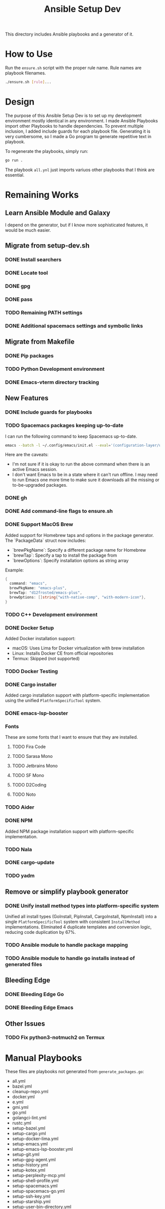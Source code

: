 #+TITLE: Ansible Setup Dev

This directory includes Ansible playbooks and a generator of it.

* How to Use

Run the =ensure.sh= script with the proper rule name. Rule names are playbook
filenames.

#+begin_src sh
  ./ensure.sh [rule]...
#+end_src

* Design
The purpose of this Ansible Setup Dev is to set up my development environment
mostly identical in any environment. I made Ansible Playbooks import other
Playbooks to handle dependencies. To prevent multiple inclusion, I added include
guards for each playbook file. Generating it is very cumbersome, so I made a Go
program to generate repetitive text in playbook.

To regenerate the playbooks, simply run:
#+begin_src sh
  go run .
#+end_src

The playbook =all.ynl= just imports variuos other playbooks that I think are
essential.

* Remaining Works
** Learn Ansible Module and Galaxy
I depend on the generator, but if I know more sophisticated features, it would
be much easier.

** Migrate from setup-dev.sh
*** DONE Install searchers
CLOSED: [2024-08-21 Wed 13:41]
*** DONE Locate tool
CLOSED: [2024-08-26 Mon 19:14]
*** DONE gpg
CLOSED: [2025-03-01 Sat 03:29]
*** DONE pass
CLOSED: [2025-03-08 Sat 14:42]
*** TODO Remaining PATH settings
*** DONE Additional spacemacs settings and symbolic links
CLOSED: [2025-03-08 Sat 14:40]

** Migrate from Makefile
*** DONE Pip packages
CLOSED: [2025-03-01 Sat 03:55]
*** TODO Python Development environment
*** DONE Emacs-vterm directory tracking
CLOSED: [2024-08-26 Mon 19:37]

** New Features
*** DONE Include guards for playbooks
*** TODO Spacemacs packages keeping up-to-date
I can run the following command to keep Spacemacs up-to-date.
#+begin_src sh
  emacs --batch -l ~/.config/emacs/init.el --eval='(configuration-layer/update-packages t)'
#+end_src

Here are the caveats:
- I'm not sure if it is okay to run the above command when there is an active
  Emacs session.
- I don't want Emacs to be in a state where it can't run offline. I may need to
  run Emacs one more time to make sure it downloads all the missing or
  to-be-upgraded packages.

*** DONE gh
CLOSED: [2024-08-21 Wed 13:27]
*** DONE Add command-line flags to ensure.sh
CLOSED: [2024-08-26 Mon 19:16]
*** DONE Support MacOS Brew
Added support for Homebrew taps and options in the package generator. The
`PackageData` struct now includes:
- `brewPkgName`: Specify a different package name for Homebrew
- `brewTap`: Specify a tap to install the package from
- `brewOptions`: Specify installation options as string array

Example:
#+begin_src go
  {
  	command: "emacs",
  	brewPkgName: "emacs-plus",
  	brewTap: "d12frosted/emacs-plus",
  	brewOptions: []string{"with-native-comp", "with-modern-icon"},
  }
#+end_src
*** TODO C++ Development environment
*** DONE Docker Setup
CLOSED: [2025-01-06 Mon]
Added Docker installation support:
- macOS: Uses Lima for Docker virtualization with brew installation
- Linux: Installs Docker CE from official repositories
- Termux: Skipped (not supported)
*** TODO Docker Testing
*** DONE Cargo installer
CLOSED: [2025-03-02 Sun 00:03]
Added cargo installation support with platform-specific implementation using the
unified =PlatformSpecificTool= system.
*** DONE emacs-lsp-booster
CLOSED: [2025-03-07 Fri 17:20]
*** Fonts
These are some fonts that I want to ensure that they are installed.
**** TODO Fira Code
**** TODO Sarasa Mono
**** TODO Jetbrains Mono
**** TODO SF Mono
**** TODO D2Coding
**** TODO Noto
*** TODO Aider
*** DONE NPM
CLOSED: [2025-06-22 Sat]
Added NPM package installation support with platform-specific implementation.
*** TODO Nala
*** DONE cargo-update
CLOSED: [2025-03-02 Sun 00:03]
*** TODO yadm

** Remove or simplify playbook generator
*** DONE Unify install method types into platform-specific system
CLOSED: [2025-06-22 Sat]
Unified all install types (GoInstall, PipInstall, CargoInstall, NpmInstall) into
a single =PlatformSpecificTool= system with consistent =InstallMethod=
implementations. Eliminated 4 duplicate templates and conversion logic, reducing
code duplication by 67%.
*** TODO Ansible module to handle package mapping
*** TODO Ansible module to handle go installs instead of generated files

** Bleeding Edge
*** DONE Bleeding Edge Go
*** DONE Bleeding Edge Emacs
CLOSED: [2025-03-01 Sat 03:54]

** Other Issues
*** TODO Fix python3-notmuch2 on Termux

* Manual Playbooks
These files are playbooks not generated from =generate_packages.go=:

- all.yml
- bazel.yml
- cleanup-repo.yml
- docker.yml
- e.yml
- gmi.yml
- go.yml
- golangci-lint.yml
- rustc.yml
- setup-bazel.yml
- setup-cargo.yml
- setup-docker-lima.yml
- setup-emacs.yml
- setup-emacs-lsp-booster.yml
- setup-git.yml
- setup-gpg-agent.yml
- setup-history.yml
- setup-kotex.yml
- setup-perplexity-mcp.yml
- setup-shell-profile.yml
- setup-spacemacs.yml
- setup-spacemacs-go.yml
- setup-ssh-key.yml
- setup-starship.yml
- setup-user-bin-directory.yml
- setup-user-config-directory.yml
- setup-user-go-bin-directory.yml
- setup-vibe-coding.yml
- setup-windsurf-rules.yml
- setup-z.yml
- spacemacs.yml
